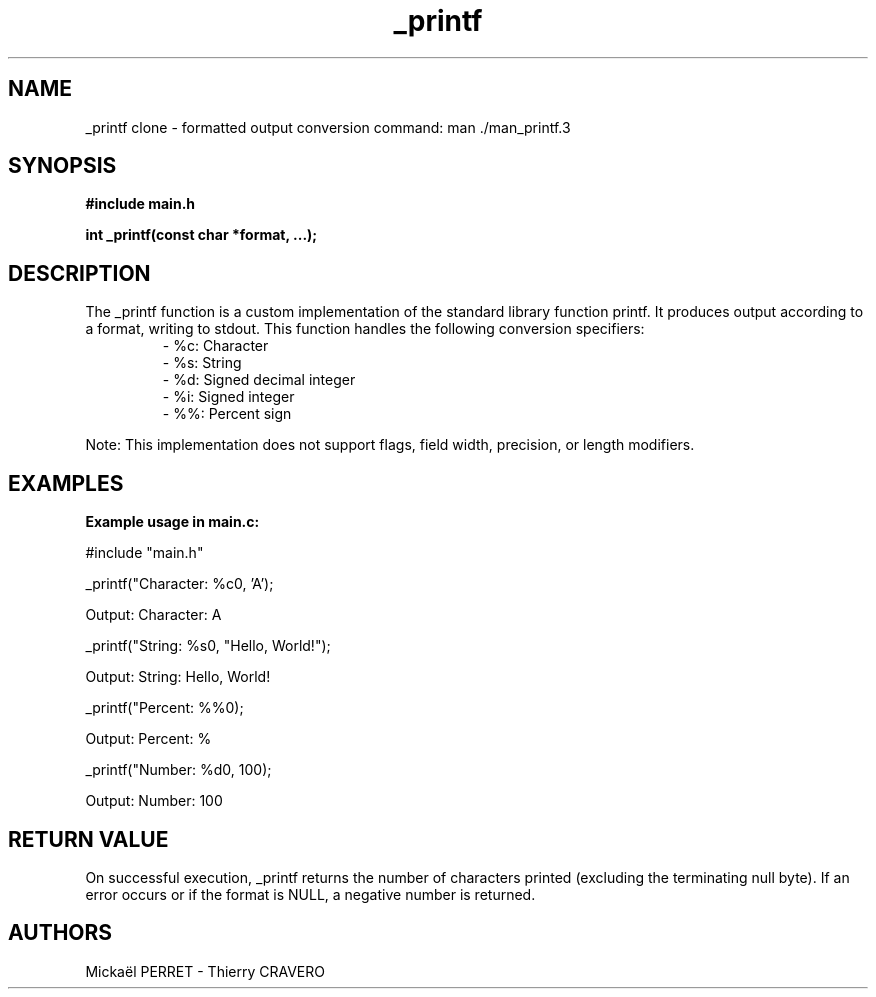 .\" Manpage for _printf clone
.TH _printf clone "V 1.0" "_printf clone Programmer's Manual"

.SH NAME
_printf clone - formatted output conversion command: man ./man_printf.3

.SH SYNOPSIS
.B #include "main.h"
.PP
.B int _printf(const char *format, ...);

.SH DESCRIPTION
.PP
The _printf function is a custom implementation of the standard library function printf. It produces output according to a format, writing to stdout. This function handles the following conversion specifiers:
.RS
.nf
- %c: Character
- %s: String
- %d: Signed decimal integer
- %i: Signed integer
- %%: Percent sign
.RE
.PP
Note: This implementation does not support flags, field width, precision, or length modifiers.

.SH EXAMPLES
.B Example usage in main.c:
.PP
#include "main.h"
.PP
_printf("Character: %c\n", 'A');
.PP
Output: Character: A
.PP
_printf("String: %s\n", "Hello, World!");
.PP
Output: String: Hello, World!
.PP
_printf("Percent: %%\n");
.PP
Output: Percent: %
.PP
_printf("Number: %d\n", 100);
.PP
Output: Number: 100

.SH RETURN VALUE
On successful execution, _printf returns the number of characters printed (excluding the terminating null byte). If an error occurs or if the format is NULL, a negative number is returned.

.SH AUTHORS
Mickaël PERRET - Thierry CRAVERO
